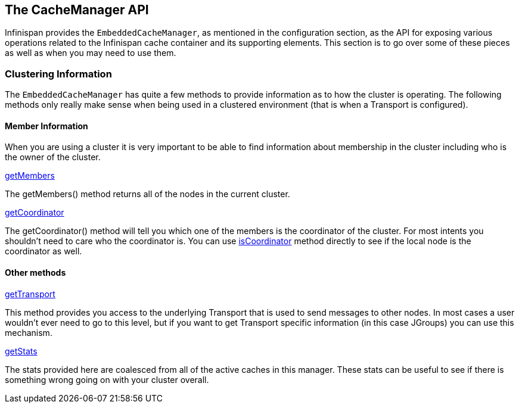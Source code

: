 == The CacheManager API
Infinispan provides the `EmbeddedCacheManager`, as mentioned in the configuration section,
as the API for exposing various operations related to the Infinispan cache container
and its supporting elements.  This section is to go over some of these pieces
as well as when you may need to use them.

=== Clustering Information
The `EmbeddedCacheManager` has quite a few methods to provide information
as to how the cluster is operating.  The following methods only really make
sense when being used in a clustered environment (that is when a Transport
is configured).

==== Member Information
When you are using a cluster it is very important to be able to find information
about membership in the cluster including who is the owner of the cluster.

.link:{javadocroot}/org/infinispan/manager/EmbeddedCacheManager.html#getMembers--[getMembers]
The +getMembers()+ method returns all of the nodes in the current cluster.

.link:{javadocroot}/org/infinispan/manager/EmbeddedCacheManager.html#getCoordinator--[getCoordinator]
The +getCoordinator()+ method will tell you which one of the members is the coordinator
of the cluster.  For most intents you shouldn't need to care who the coordinator is.
You can use link:{javadocroot}/org/infinispan/manager/EmbeddedCacheManager.html#isCoordinator--[isCoordinator]
method directly to see if the local node is the coordinator as well.

==== Other methods

.link:{javadocroot}/org/infinispan/manager/EmbeddedCacheManager.html#getTransport--[getTransport]
This method provides you access to the underlying Transport that is used to send
messages to other nodes.  In most cases a user wouldn't ever need to go to
this level, but if you want to get Transport specific information (in this
case JGroups) you can use this mechanism.

.link:{javadocroot}/org/infinispan/manager/EmbeddedCacheManager.html#getStats--[getStats]
The stats provided here are coalesced from all of the active caches in this manager.
These stats can be useful to see if there is something wrong going on with your
cluster overall.
